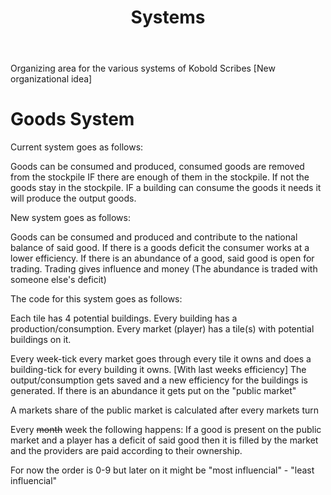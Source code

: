 #+TITLE: Systems

Organizing area for the various systems of Kobold Scribes
[New organizational idea]

* Goods System

Current system goes as follows:

Goods can be consumed and produced, consumed goods are removed from the stockpile IF there are enough of them in the stockpile.
If not the goods stay in the stockpile. IF a building can consume the goods it needs it will produce the output goods.


New system goes as follows:

Goods can be consumed and produced and contribute to the national balance of said good.
If there is a goods deficit the consumer works at a lower efficiency.
If there is an abundance of a good, said good is open for trading. Trading gives influence and money
(The abundance is traded with someone else's deficit)


The code for this system goes as follows:

Each tile has 4 potential buildings.
Every building has a production/consumption.
Every market (player) has a tile(s) with potential buildings on it.

Every week-tick every market goes through every tile it owns and does a building-tick for every building it owns.
[With last weeks efficiency]
The output/consumption gets saved and a new efficiency for the buildings is generated.
If there is an abundance it gets put on the "public market"

A markets share of the public market is calculated after every markets turn

Every +month+ week the following happens:
If a good is present on the public market and a player has a deficit of said good then it is filled by the market and the providers are paid according to their ownership.

For now the order is 0-9 but later on it might be "most influencial" - "least influencial"
